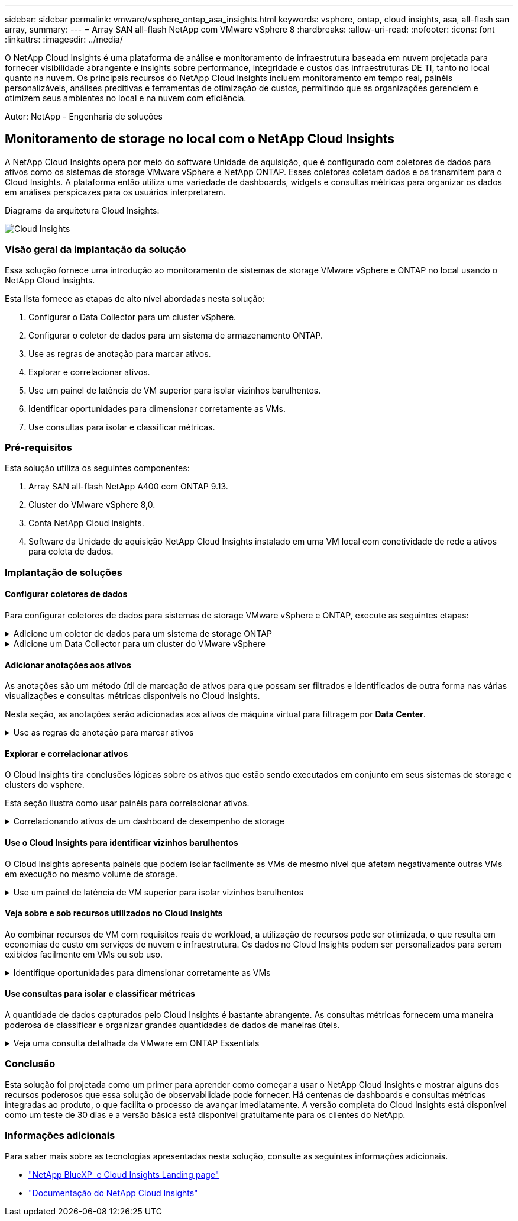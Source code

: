 ---
sidebar: sidebar 
permalink: vmware/vsphere_ontap_asa_insights.html 
keywords: vsphere, ontap, cloud insights, asa, all-flash san array, 
summary:  
---
= Array SAN all-flash NetApp com VMware vSphere 8
:hardbreaks:
:allow-uri-read: 
:nofooter: 
:icons: font
:linkattrs: 
:imagesdir: ../media/


[role="lead"]
O NetApp Cloud Insights é uma plataforma de análise e monitoramento de infraestrutura baseada em nuvem projetada para fornecer visibilidade abrangente e insights sobre performance, integridade e custos das infraestruturas DE TI, tanto no local quanto na nuvem. Os principais recursos do NetApp Cloud Insights incluem monitoramento em tempo real, painéis personalizáveis, análises preditivas e ferramentas de otimização de custos, permitindo que as organizações gerenciem e otimizem seus ambientes no local e na nuvem com eficiência.

Autor: NetApp - Engenharia de soluções



== Monitoramento de storage no local com o NetApp Cloud Insights

A NetApp Cloud Insights opera por meio do software Unidade de aquisição, que é configurado com coletores de dados para ativos como os sistemas de storage VMware vSphere e NetApp ONTAP. Esses coletores coletam dados e os transmitem para o Cloud Insights. A plataforma então utiliza uma variedade de dashboards, widgets e consultas métricas para organizar os dados em análises perspicazes para os usuários interpretarem.

Diagrama da arquitetura Cloud Insights:

image:vmware-asa-image29.png["Cloud Insights"]



=== Visão geral da implantação da solução

Essa solução fornece uma introdução ao monitoramento de sistemas de storage VMware vSphere e ONTAP no local usando o NetApp Cloud Insights.

Esta lista fornece as etapas de alto nível abordadas nesta solução:

. Configurar o Data Collector para um cluster vSphere.
. Configurar o coletor de dados para um sistema de armazenamento ONTAP.
. Use as regras de anotação para marcar ativos.
. Explorar e correlacionar ativos.
. Use um painel de latência de VM superior para isolar vizinhos barulhentos.
. Identificar oportunidades para dimensionar corretamente as VMs.
. Use consultas para isolar e classificar métricas.




=== Pré-requisitos

Esta solução utiliza os seguintes componentes:

. Array SAN all-flash NetApp A400 com ONTAP 9.13.
. Cluster do VMware vSphere 8,0.
. Conta NetApp Cloud Insights.
. Software da Unidade de aquisição NetApp Cloud Insights instalado em uma VM local com conetividade de rede a ativos para coleta de dados.




=== Implantação de soluções



==== Configurar coletores de dados

Para configurar coletores de dados para sistemas de storage VMware vSphere e ONTAP, execute as seguintes etapas:

.Adicione um coletor de dados para um sistema de storage ONTAP
[%collapsible]
====
. Uma vez conetado ao Cloud Insights, navegue até *Observability > Collectors > Data Collectors* e pressione o botão para instalar um novo Data Collector.
+
image:vmware-asa-image31.png["Novo coletor de dados"]

. A partir daqui, procure *ONTAP* e clique em *Software de Gestão de dados ONTAP*.
+
image:vmware-asa-image30.png["PESQUISE por Data Collector"]

. Na página *Configurar coletor* preencha um nome para o coletor, especifique a *Unidade de aquisição* correta e forneça as credenciais para o sistema de armazenamento ONTAP. Clique em *Salvar e continuar* e em *concluir Configuração* na parte inferior da página para concluir a configuração.
+
image:vmware-asa-image32.png["Configure o coletor"]



====
.Adicione um Data Collector para um cluster do VMware vSphere
[%collapsible]
====
. Mais uma vez, navegue até *Observability > Collectors > Data Collectors* e pressione o botão para instalar um novo Data Collector.
+
image:vmware-asa-image31.png["Novo coletor de dados"]

. A partir daqui, procure *vSphere* e clique em *VMware vSphere*.
+
image:vmware-asa-image33.png["PESQUISE por Data Collector"]

. Na página *Configure Collector* preencha um nome para o coletor, especifique a *Unidade de aquisição* correta e forneça as credenciais para o servidor vCenter. Clique em *Salvar e continuar* e em *concluir Configuração* na parte inferior da página para concluir a configuração.
+
image:vmware-asa-image34.png["Configure o coletor"]



====


==== Adicionar anotações aos ativos

As anotações são um método útil de marcação de ativos para que possam ser filtrados e identificados de outra forma nas várias visualizações e consultas métricas disponíveis no Cloud Insights.

Nesta seção, as anotações serão adicionadas aos ativos de máquina virtual para filtragem por *Data Center*.

.Use as regras de anotação para marcar ativos
[%collapsible]
====
. No menu à esquerda, navegue até *Observability > Enrich > Annotation Rules* e clique no botão * Rule* no canto superior direito para adicionar uma nova regra.
+
image:vmware-asa-image35.png["Aceder às regras de anotação"]

. Na caixa de diálogo *Adicionar regra* preencha um nome para a regra, localize uma consulta à qual a regra será aplicada, o campo de anotação afetado e o valor a ser preenchido.
+
image:vmware-asa-image36.png["Adicionar regra"]

. Finalmente, no canto superior direito da página *regras de Anotação* clique em *Executar todas as regras* para executar a regra e aplicar a anotação aos ativos.
+
image:vmware-asa-image37.png["Execute todas as regras"]



====


==== Explorar e correlacionar ativos

O Cloud Insights tira conclusões lógicas sobre os ativos que estão sendo executados em conjunto em seus sistemas de storage e clusters do vsphere.

Esta seção ilustra como usar painéis para correlacionar ativos.

.Correlacionando ativos de um dashboard de desempenho de storage
[%collapsible]
====
. No menu à esquerda, navegue até *Observability > Explore > All Dashboards*.
+
image:vmware-asa-image38.png["Acesse todos os painéis"]

. Clique no botão * da Galeria* para ver uma lista de painéis prontos que podem ser importados.
+
image:vmware-asa-image39.png["Painéis de galeria"]

. Escolha um painel para o desempenho do FlexVol na lista e clique no botão *Adicionar painéis* na parte inferior da página.
+
image:vmware-asa-image40.png["Painel de performance do FlexVol"]

. Uma vez importado, abra o painel de instrumentos. A partir daqui, você pode ver vários widgets com dados de desempenho detalhados. Adicione um filtro para visualizar um único sistema de armazenamento e selecione um volume de armazenamento para explorar os seus detalhes.
+
image:vmware-asa-image41.png["Perfurar o volume de armazenamento"]

. Nessa visualização, você pode ver várias métricas relacionadas a esse volume de armazenamento e as principais máquinas virtuais utilizadas e correlacionadas sendo executadas no volume.
+
image:vmware-asa-image42.png["Principais VMs correlacionadas"]

. Ao clicar na VM com a maior utilização, você analisa as métricas dessa VM para visualizar quaisquer possíveis problemas.
+
image:vmware-asa-image43.png["Métricas de performance de VM"]



====


==== Use o Cloud Insights para identificar vizinhos barulhentos

O Cloud Insights apresenta painéis que podem isolar facilmente as VMs de mesmo nível que afetam negativamente outras VMs em execução no mesmo volume de storage.

.Use um painel de latência de VM superior para isolar vizinhos barulhentos
[%collapsible]
====
. Neste exemplo, acesse um painel disponível na *Gallery* chamado *VMware Admin - onde tenho latência da VM?*
+
image:vmware-asa-image44.png["Painel de latência da VM"]

. Em seguida, filtre pela anotação *Data Center* criada em uma etapa anterior para exibir um subconjunto de ativos.
+
image:vmware-asa-image45.png["Anotação do data center"]

. Esse painel mostra uma lista das 10 principais VMs por latência média. A partir daqui, clique na VM de preocupação para aprofundar seus detalhes.
+
image:vmware-asa-image46.png["Top 10 VMs"]

. As VMs que potencialmente causam a contenção de workloads estão listadas e disponíveis. Aprofunde essas métricas de desempenho de VMs para investigar quaisquer problemas potenciais.
+
image:vmware-asa-image47.png["Contenção do workload"]



====


==== Veja sobre e sob recursos utilizados no Cloud Insights

Ao combinar recursos de VM com requisitos reais de workload, a utilização de recursos pode ser otimizada, o que resulta em economias de custo em serviços de nuvem e infraestrutura. Os dados no Cloud Insights podem ser personalizados para serem exibidos facilmente em VMs ou sob uso.

.Identifique oportunidades para dimensionar corretamente as VMs
[%collapsible]
====
. Neste exemplo, acesse um painel disponível na *Gallery* chamado *VMware Admin - onde estão as oportunidades para o tamanho certo?*
+
image:vmware-asa-image48.png["Tablier do tamanho certo"]

. Primeiro filtre por todos os hosts ESXi no cluster. Em seguida, você pode ver a classificação das VMs superior e inferior por utilização de memória e CPU.
+
image:vmware-asa-image49.png["Tablier do tamanho certo"]

. As tabelas permitem a classificação e fornecem mais detalhes com base nas colunas de dados escolhidas.
+
image:vmware-asa-image50.png["Tabelas métricas"]

. Outro painel chamado *VMware Admin - onde posso potencialmente recuperar o desperdício?* mostra VMs desligadas classificadas pelo uso da capacidade.
+
image:vmware-asa-image51.png["Desativar VMs"]



====


==== Use consultas para isolar e classificar métricas

A quantidade de dados capturados pelo Cloud Insights é bastante abrangente. As consultas métricas fornecem uma maneira poderosa de classificar e organizar grandes quantidades de dados de maneiras úteis.

.Veja uma consulta detalhada da VMware em ONTAP Essentials
[%collapsible]
====
. Navegue até *ONTAP Essentials > VMware* para acessar uma consulta métrica abrangente da VMware.
+
image:vmware-asa-image52.png["ONTAP Essential - VMware"]

. Nesta exibição, você é apresentado com várias opções para filtrar e agrupar os dados na parte superior. Todas as colunas de dados são personalizáveis e colunas adicionais podem ser facilmente adicionadas.
+
image:vmware-asa-image53.png["ONTAP Essential - VMware"]



====


=== Conclusão

Esta solução foi projetada como um primer para aprender como começar a usar o NetApp Cloud Insights e mostrar alguns dos recursos poderosos que essa solução de observabilidade pode fornecer. Há centenas de dashboards e consultas métricas integradas ao produto, o que facilita o processo de avançar imediatamente. A versão completa do Cloud Insights está disponível como um teste de 30 dias e a versão básica está disponível gratuitamente para os clientes do NetApp.



=== Informações adicionais

Para saber mais sobre as tecnologias apresentadas nesta solução, consulte as seguintes informações adicionais.

* https://bluexp.netapp.com/cloud-insights["NetApp BlueXP  e Cloud Insights Landing page"]
* https://docs.netapp.com/us-en/cloudinsights/["Documentação do NetApp Cloud Insights"]

